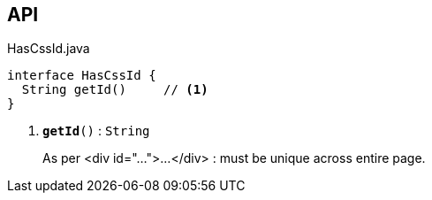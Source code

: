 :Notice: Licensed to the Apache Software Foundation (ASF) under one or more contributor license agreements. See the NOTICE file distributed with this work for additional information regarding copyright ownership. The ASF licenses this file to you under the Apache License, Version 2.0 (the "License"); you may not use this file except in compliance with the License. You may obtain a copy of the License at. http://www.apache.org/licenses/LICENSE-2.0 . Unless required by applicable law or agreed to in writing, software distributed under the License is distributed on an "AS IS" BASIS, WITHOUT WARRANTIES OR  CONDITIONS OF ANY KIND, either express or implied. See the License for the specific language governing permissions and limitations under the License.

== API

.HasCssId.java
[source,java]
----
interface HasCssId {
  String getId()     // <.>
}
----

<.> `[teal]#*getId*#()` : `String`
+
--
As per <div id="...">...</div> : must be unique across entire page.
--

